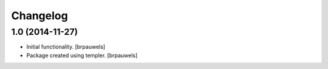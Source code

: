 Changelog
=========

1.0 (2014-11-27)
----------------

- Initial functionality.
  [brpauwels]

- Package created using templer.
  [brpauwels]
